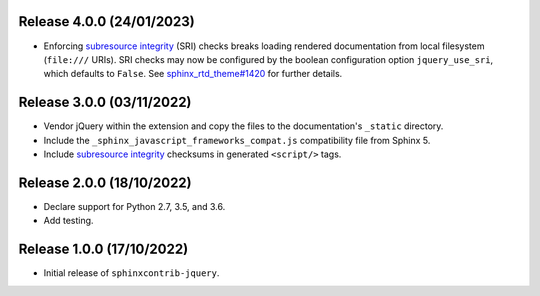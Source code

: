 Release 4.0.0 (24/01/2023)
==========================

* Enforcing `subresource integrity`_ (SRI) checks breaks loading rendered
  documentation from local filesystem (``file:///`` URIs).
  SRI checks may now be configured by the boolean configuration option
  ``jquery_use_sri``, which defaults to ``False``.
  See `sphinx_rtd_theme#1420`_ for further details.

.. _sphinx_rtd_theme#1420: https://github.com/readthedocs/sphinx_rtd_theme/issues/1420

Release 3.0.0 (03/11/2022)
==========================

* Vendor jQuery within the extension and copy the files to the documentation's
  ``_static`` directory.
* Include the ``_sphinx_javascript_frameworks_compat.js`` compatibility file
  from Sphinx 5.
* Include `subresource integrity`_ checksums in generated ``<script/>`` tags.

.. _subresource integrity: https://developer.mozilla.org/en-US/docs/Web/Security/Subresource_Integrity

Release 2.0.0 (18/10/2022)
==========================

* Declare support for Python 2.7, 3.5, and 3.6.
* Add testing.

Release 1.0.0 (17/10/2022)
==========================

* Initial release of ``sphinxcontrib-jquery``.
